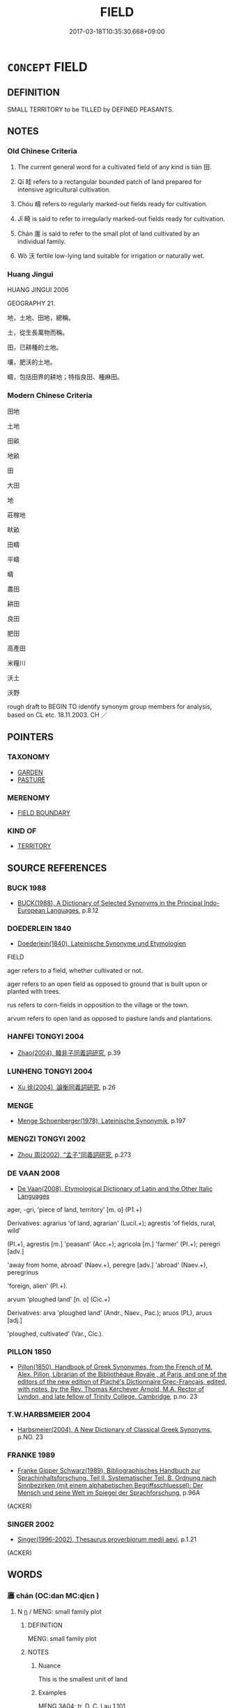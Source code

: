 # -*- mode: mandoku-tls-view -*-
#+TITLE: FIELD
#+DATE: 2017-03-18T10:35:30.668+09:00        
#+STARTUP: content
* =CONCEPT= FIELD
:PROPERTIES:
:CUSTOM_ID: uuid-8e583f49-407d-4881-9bef-8636adbd04f1
:SYNONYM+:  MEADOW
:SYNONYM+:  PASTURE
:SYNONYM+:  PADDOCK
:SYNONYM+:  GRASSLAND
:SYNONYM+:  PASTURELAND
:SYNONYM+:  LITERARY LEA
:SYNONYM+:  SWARD
:TR_ZH: 田地
:TR_OCH: 田
:END:
** DEFINITION

SMALL TERRITORY to be TILLED by DEFINED PEASANTS.

** NOTES

*** Old Chinese Criteria
1. The current general word for a cultivated field of any kind is tián 田.

2. Qí 畦 refers to a rectangular bounded patch of land prepared for intensive agricultural cultivation.

3. Chóu 疇 refers to regularly marked-out fields ready for cultivation.

4. Jī 畸 is said to refer to irregularly marked-out fields ready for cultivation.

5. Chán 廛 is said to refer to the small plot of land cultivated by an individual family.

6. Wò 沃 fertile low-lying land suitable for irrigation or naturally wet.

*** Huang Jingui
HUANG JINGUI 2006

GEOGRAPHY 21.

地，土地、田地，總稱。

土，從生長萬物而稱。

田，已耕種的土地。

壤，肥沃的土地。

疇，包括田界的耕地；特指良田、種麻田。

*** Modern Chinese Criteria
田地

土地

田畝

地畝

田

大田

地

莊稼地

畎畝

田疇

平疇

疇

農田

耕田

良田

肥田

高產田

米糧川

沃土

沃野

rough draft to BEGIN TO identify synonym group members for analysis, based on CL etc. 18.11.2003. CH ／

** POINTERS
*** TAXONOMY
 - [[tls:concept:GARDEN][GARDEN]]
 - [[tls:concept:PASTURE][PASTURE]]

*** MERENOMY
 - [[tls:concept:FIELD BOUNDARY][FIELD BOUNDARY]]

*** KIND OF
 - [[tls:concept:TERRITORY][TERRITORY]]

** SOURCE REFERENCES
*** BUCK 1988
 - [[cite:BUCK-1988][BUCK(1988), A Dictionary of Selected Synonyms in the Principal Indo-European Languages]], p.8.12

*** DOEDERLEIN 1840
 - [[cite:DOEDERLEIN-1840][Doederlein(1840), Lateinische Synonyme und Etymologien]]

FIELD

ager refers to a field, whether cultivated or not.

ager refers to an open field as opposed to ground that is built upon or planted with trees.

rus refers to corn-fields in opposition to the village or the town.

arvum refers to open land as opposed to pasture lands and plantations.

*** HANFEI TONGYI 2004
 - [[cite:HANFEI-TONGYI-2004][Zhao(2004), 韓非子同義詞研究]], p.39

*** LUNHENG TONGYI 2004
 - [[cite:LUNHENG-TONGYI-2004][Xu 徐(2004), 論衡同義詞研究]], p.26

*** MENGE
 - [[cite:MENGE][Menge Schoenberger(1978), Lateinische Synonymik]], p.197

*** MENGZI TONGYI 2002
 - [[cite:MENGZI-TONGYI-2002][Zhou 周(2002), “孟子”同義詞研究]], p.273

*** DE VAAN 2008
 - [[cite:DE-VAAN-2008][De Vaan(2008), Etymological Dictionary of Latin and the Other Italic Languages]]

ager, -gri, 'piece of land, territory' [m. o] (P1.+)

Derivatives: agrarius 'of land, agrarian' (Lucil.+); agrestis 'of fields, rural, wild'

(PI.+), agrestis [m.] 'peasant' (Acc.+); agricola [m.] 'farmer' (PI.+); peregri [adv.]

'away from home, abroad' (Naev.+), peregre [adv.] 'abroad' (Naev.+), peregrinus

'foreign, alien' (PI.+).



arvum 'ploughed land' [n. o] (Cic.+)

Derivatives: arva 'ploughed land' (Andr., Naev., Pac.); aruos (PL), aruus [adj.]

'ploughed, cultivated' (Var., Cic.).

*** PILLON 1850
 - [[cite:PILLON-1850][Pillon(1850), Handbook of Greek Synonymes, from the French of M. Alex. Pillon, Librarian of the Bibliothèque Royale , at Paris, and one of the editors of the new edition of Plaché's Dictionnaire Grec-Français, edited, with notes, by the Rev. Thomas Kerchever Arnold, M.A. Rector of Lyndon, and late fellow of Trinity College, Cambridge]], p.no. 23

*** T.W.HARBSMEIER 2004
 - [[cite:T.W.HARBSMEIER-2004][Harbsmeier(2004), A New Dictionary of Classical Greek Synonyms]], p.NO. 23

*** FRANKE 1989
 - [[cite:FRANKE-1989][Franke Gipper Schwarz(1989), Bibliographisches Handbuch zur Sprachinhaltsforschung. Teil II. Systematischer Teil. B. Ordnung nach Sinnbezirken (mit einem alphabetischen Begriffsschluessel): Der Mensch und seine Welt im Spiegel der Sprachforschung]], p.96A
 (ACKER)
*** SINGER 2002
 - [[cite:SINGER-2002][Singer(1996-2002), Thesaurus proverbiorum medii aevi]], p.1.21
 (ACKER)
** WORDS
   :PROPERTIES:
   :VISIBILITY: children
   :END:
*** 廛 chán (OC:dan MC:ɖiɛn )
:PROPERTIES:
:CUSTOM_ID: uuid-e651bc81-6a31-424b-8cb1-127984044e4d
:Char+: 廛(53,12/15) 
:GY_IDS+: uuid-c8db65b1-2867-47e8-b279-c2b5d1deb075
:PY+: chán     
:OC+: dan     
:MC+: ɖiɛn     
:END: 
**** N [[tls:syn-func::#uuid-8717712d-14a4-4ae2-be7a-6e18e61d929b][n]] / MENG: small family plot
:PROPERTIES:
:CUSTOM_ID: uuid-34940852-8b8e-43d9-91bc-0c4264eb1b16
:END:
****** DEFINITION

MENG: small family plot

****** NOTES

******* Nuance
This is the smallest unit of land

******* Examples
MENG 3A04; tr. D. C. Lau 1.101

 「遠方之人， "I, a man from distant parts,

 聞君行仁政， have heard that you, my lord, practise benevolent government. 

 願受一廛而為氓。」 I wish to be given a place to live and become one of your subjects."

[CA]

*** 沃 wò (OC:qowɡ MC:ʔuok )
:PROPERTIES:
:CUSTOM_ID: uuid-ce706d71-a9da-4695-ae38-346e86223470
:Char+: 沃(85,4/7) 
:GY_IDS+: uuid-32ea8274-bb00-43b6-8fa3-17003aaa4f9c
:PY+: wò     
:OC+: qowɡ     
:MC+: ʔuok     
:END: 
**** N [[tls:syn-func::#uuid-8717712d-14a4-4ae2-be7a-6e18e61d929b][n]] / irrigated land or fertile land suitable for irrigation
:PROPERTIES:
:CUSTOM_ID: uuid-15b862a6-ad8c-4a14-94b2-b841575c3108
:WARRING-STATES-CURRENCY: 2
:END:
****** DEFINITION

irrigated land or fertile land suitable for irrigation

****** NOTES

******* Examples
ZUO Xiang 25.11 (548 B.C.); Y:1107; W:960; L:517 井衍沃， dividing the wide rich plains into tsings [CA]

*** 田 tián (OC:ɡ-liiŋ MC:den )
:PROPERTIES:
:CUSTOM_ID: uuid-269631ac-2f3f-4591-98ff-b7ad6ea2d672
:Char+: 田(102,0/5) 
:GY_IDS+: uuid-912548b1-fb97-424b-8c78-65bf05f0ee71
:PY+: tián     
:OC+: ɡ-liiŋ     
:MC+: den     
:END: 
**** N [[tls:syn-func::#uuid-8717712d-14a4-4ae2-be7a-6e18e61d929b][n]] / cultivated land, demarcated field, particularly for growing rice or grain; field
:PROPERTIES:
:CUSTOM_ID: uuid-b35c48cf-ed77-4800-85bf-2c04ee669ef9
:WARRING-STATES-CURRENCY: 5
:END:
****** DEFINITION

cultivated land, demarcated field, particularly for growing rice or grain; field

****** NOTES

******* Examples
SHI 102.1 無田甫田， 1. Do not till too large a field, [CA]

*** 畦 qí (OC:ɡʷee MC:ɦei )
:PROPERTIES:
:CUSTOM_ID: uuid-16e3dd6a-60d2-41cc-bb8c-5a76d44bb2bc
:Char+: 畦(102,6/11) 
:GY_IDS+: uuid-2a267132-df24-4ce3-83b5-6df16262d9e5
:PY+: qí     
:OC+: ɡʷee     
:MC+: ɦei     
:END: 
**** N [[tls:syn-func::#uuid-8717712d-14a4-4ae2-be7a-6e18e61d929b][n]] / rectangular segment, bounded by ridges, of a field
:PROPERTIES:
:CUSTOM_ID: uuid-443009a8-0f50-485d-9c42-4fbffb642e5f
:WARRING-STATES-CURRENCY: 3
:END:
****** DEFINITION

rectangular segment, bounded by ridges, of a field

****** NOTES

******* Nuance
This is mostly used for vegetable plots etc..

******* Examples
HF 32.22.20: (ridges between) the rectangular segments of a field

ZHUANG 12.11.2 Guo Qingfan 433; Wang Shumin 444; Fang Yong 325; Chen Guying 318

 有械於此， "There are machines for this purpose 

 一日浸百畦， that can irrigate a hundred plots in one day. [CA]

*** 畬 yú (OC:la MC:ji̯ɤ )
:PROPERTIES:
:CUSTOM_ID: uuid-5b5d7400-00ff-4d32-b834-4df7ccb6d20c
:Char+: 畬(102,7/12) 
:GY_IDS+: uuid-2db145ba-ed70-4e8a-834e-05a921415427
:PY+: yú     
:OC+: la     
:MC+: ji̯ɤ     
:END: 
**** N [[tls:syn-func::#uuid-8717712d-14a4-4ae2-be7a-6e18e61d929b][n]] / field after 2 or 3 years cultivation
:PROPERTIES:
:CUSTOM_ID: uuid-e6fd6737-dc9a-4e12-a0f7-5adb4d7f177d
:WARRING-STATES-CURRENCY: 2
:END:
****** DEFINITION

field after 2 or 3 years cultivation

****** NOTES

******* Examples
SHI 276.2 如何新畬？ How are the second year's and the third year's fields? [CA]

*** 畸 jī (OC:kral MC:kiɛ )
:PROPERTIES:
:CUSTOM_ID: uuid-04ed0708-5b35-4f00-a789-3855b58574a7
:Char+: 畸(102,8/13) 
:GY_IDS+: uuid-43c3c74e-ff95-4839-a147-0ed3dc17fe3e
:PY+: jī     
:OC+: kral     
:MC+: kiɛ     
:END: 
*** 疇 chóu (OC:du MC:ɖɨu )
:PROPERTIES:
:CUSTOM_ID: uuid-c8615447-d9ef-4b68-93df-49d3996a02d5
:Char+: 疇(102,14/19) 
:GY_IDS+: uuid-dde0601d-a96e-46c4-8ab2-f0be9e1dc817
:PY+: chóu     
:OC+: du     
:MC+: ɖɨu     
:END: 
**** N [[tls:syn-func::#uuid-8717712d-14a4-4ae2-be7a-6e18e61d929b][n]] / regularly demarkated field, particularly a good and productive field, according to LIJI commentator...
:PROPERTIES:
:CUSTOM_ID: uuid-ca598139-b4bf-4d81-8c4e-75b183eee008
:WARRING-STATES-CURRENCY: 3
:END:
****** DEFINITION

regularly demarkated field, particularly a good and productive field, according to LIJI commentators specifically a field on which hemp is grown; field

****** NOTES

******* Examples
SJ 6/0252#1 tr. Watson 1993: 52, mod. CH

 男樂其疇， Now men delight in their tasks in the fields,[CA]

*** 耤 jí (OC:sɡaɡ MC:dziɛk )
:PROPERTIES:
:CUSTOM_ID: uuid-d87f6537-1c22-413f-a572-db66baaef3ea
:Char+: 耤(127,8/14) 
:GY_IDS+: uuid-4e7a7a82-6ad3-439e-8cb6-e50693cb6703
:PY+: jí     
:OC+: sɡaɡ     
:MC+: dziɛk     
:END: 
**** N [[tls:syn-func::#uuid-8717712d-14a4-4ae2-be7a-6e18e61d929b][n]] / sacred field which was ploughed by the ruler (SHUOWEN)
:PROPERTIES:
:CUSTOM_ID: uuid-f426d3d7-8334-47e1-9bd8-c477a9d951cf
:END:
****** DEFINITION

sacred field which was ploughed by the ruler (SHUOWEN)

****** NOTES

*** 野 yě (OC:laʔ MC:jɣɛ )
:PROPERTIES:
:CUSTOM_ID: uuid-4bf3dc1c-4eb9-49db-a41c-5198f7e17165
:Char+: 野(166,4/11) 
:GY_IDS+: uuid-35aad878-a61d-4368-8e00-10c916814ff8
:PY+: yě     
:OC+: laʔ     
:MC+: jɣɛ     
:END: 
**** N [[tls:syn-func::#uuid-8717712d-14a4-4ae2-be7a-6e18e61d929b][n]] / fields in the countryside; lands (that may be suitable for cultivation)
:PROPERTIES:
:CUSTOM_ID: uuid-4943b52e-a800-46ce-ae19-4387e8bfd453
:WARRING-STATES-CURRENCY: 4
:END:
****** DEFINITION

fields in the countryside; lands (that may be suitable for cultivation)

****** NOTES

*** 井田 jǐngtián (OC:skeŋʔ ɡ-liiŋ MC:tsiɛŋ den )
:PROPERTIES:
:CUSTOM_ID: uuid-30381d3a-5441-49bc-b4e9-c9a769265b2d
:Char+: 井(7,2/4) 田(102,0/5) 
:GY_IDS+: uuid-ee3c455b-dbc8-4de6-90fe-d14d8dd9029c uuid-912548b1-fb97-424b-8c78-65bf05f0ee71
:PY+: jǐng tián    
:OC+: skeŋʔ ɡ-liiŋ    
:MC+: tsiɛŋ den    
:END: 
**** N [[tls:syn-func::#uuid-a8e89bab-49e1-4426-b230-0ec7887fd8b4][NP]] / well-field (system)
:PROPERTIES:
:CUSTOM_ID: uuid-7a3a289c-0fc7-47de-92dc-3e48e57e17d1
:END:
****** DEFINITION

well-field (system)

****** NOTES

******* Examples
GULIANG Xuan 15.8; ssj: 1820; tr. Malmqvist 1971: 186

 古者三百步為里， In the old times (a square each side of which was) three hundred paces constituted a square lii.

 名曰井田。 This was called a the well field (system).

 井田者， This well field 

 九百畝， covered an area of nine hundred muu,

 公田居一。 an the public field was one part thereof. [CA]

YTL 03.15.10; Wang 1992: 134; Wang 1995: 191; Lu: 203; tr. Gale 1931: 94; 「古者， According to the ancient regulations,

 制田百步為畝， one hundred paces of field formed a mo3u,

 民井田而耕， which the people farmed in accordance with the 烅 ell-title � system,

 什而籍一。 one share in ten devoted to mutual support,

*** 壟畝 lǒngmǔ (OC:b-roŋʔ mooʔ MC:li̯oŋ mu )
:PROPERTIES:
:CUSTOM_ID: uuid-3fb5e566-8b4c-42f9-a211-73ca56a99bb3
:Char+: 壟(32,16/19) 畝(102,5/10) 
:GY_IDS+: uuid-e8a4fe63-8e7f-40f4-80cf-73037ffb70bd uuid-1e4cf674-3188-40d3-8194-ebafbf869262
:PY+: lǒng mǔ    
:OC+: b-roŋʔ mooʔ    
:MC+: li̯oŋ mu    
:END: 
**** N [[tls:syn-func::#uuid-a8e89bab-49e1-4426-b230-0ec7887fd8b4][NP]] / fields
:PROPERTIES:
:CUSTOM_ID: uuid-cbd2a307-7145-46fc-a215-4b293191ed4a
:END:
****** DEFINITION

fields

****** NOTES

*** 畷 zhuó (OC:krlod MC:ʈiɛt )
:PROPERTIES:
:CUSTOM_ID: uuid-409ff5d8-9b22-4702-9df4-ab452a76a053
:Char+: 棳(75,8/12) 畷(102,8/13) 
:GY_IDS+: uuid-24c4edee-1477-4fc8-bf29-845a072334ad
:PY+:  zhuó    
:OC+:  krlod    
:MC+:  ʈiɛt    
:END: 
**** N [[tls:syn-func::#uuid-8717712d-14a4-4ae2-be7a-6e18e61d929b][n]] / (ideally north-south) larger path between fields in the well-field system
:PROPERTIES:
:CUSTOM_ID: uuid-c2ade391-517e-4600-9e95-99a167905335
:END:
****** DEFINITION

(ideally north-south) larger path between fields in the well-field system

****** NOTES

*** 田疇 tiánchóu (OC:ɡ-liiŋ du MC:den ɖɨu )
:PROPERTIES:
:CUSTOM_ID: uuid-b67ab95d-9776-4dcd-ba4c-db2a7f4601d7
:Char+: 田(102,0/5) 疇(102,14/19) 
:GY_IDS+: uuid-912548b1-fb97-424b-8c78-65bf05f0ee71 uuid-dde0601d-a96e-46c4-8ab2-f0be9e1dc817
:PY+: tián chóu    
:OC+: ɡ-liiŋ du    
:MC+: den ɖɨu    
:END: 
**** N [[tls:syn-func::#uuid-a8e89bab-49e1-4426-b230-0ec7887fd8b4][NP]] {[[tls:sem-feat::#uuid-5fae11b4-4f4e-441e-8dc7-4ddd74b68c2e][plural]]} / the fields (of all kinds)
:PROPERTIES:
:CUSTOM_ID: uuid-ed95ee4d-787c-40de-8a94-8cf56c55faaf
:WARRING-STATES-CURRENCY: 3
:END:
****** DEFINITION

the fields (of all kinds)

****** NOTES

******* Examples
YTL 01.03.06; Wang 1992: 28; Wang 1995: 42; Lu: 41f; tr. Gale 1931: 19;

 田疇不脩， The fields are not cultivated,[CA]

** BIBLIOGRAPHY
bibliography:../core/tlsbib.bib

